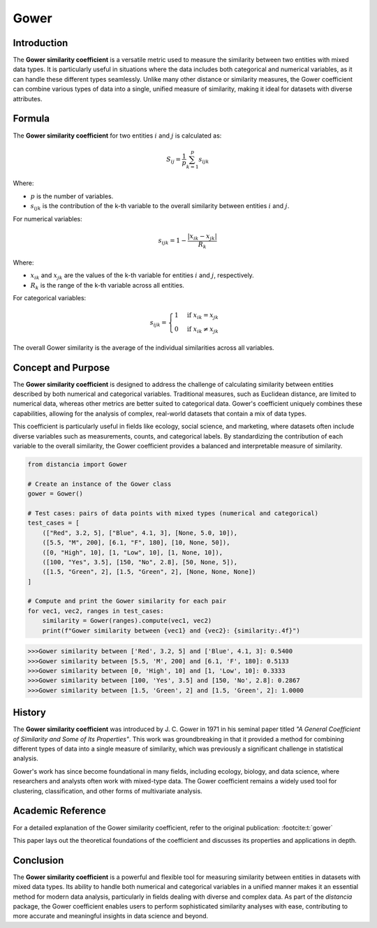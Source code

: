 Gower
=====

Introduction
------------

The **Gower similarity coefficient** is a versatile metric used to measure the similarity between two entities with mixed data types. It is particularly useful in situations where the data includes both categorical and numerical variables, as it can handle these different types seamlessly. Unlike many other distance or similarity measures, the Gower coefficient can combine various types of data into a single, unified measure of similarity, making it ideal for datasets with diverse attributes.

Formula
-------

The **Gower similarity coefficient** for two entities :math:`i` and :math:`j` is calculated as:

.. math::

    S_{ij} = \frac{1}{p} \sum_{k=1}^{p} s_{ijk}

Where:

- :math:`p` is the number of variables.
- :math:`s_{ijk}` is the contribution of the k-th variable to the overall similarity between entities :math:`i` and :math:`j`.

For numerical variables:

.. math::

    s_{ijk} = 1 - \frac{|x_{ik} - x_{jk}|}{R_k}

Where:

- :math:`x_{ik}` and :math:`x_{jk}` are the values of the k-th variable for entities :math:`i` and :math:`j`, respectively.
- :math:`R_k` is the range of the k-th variable across all entities.

For categorical variables:

.. math::

    s_{ijk} = 
    \begin{cases}
    1 & \text{if } x_{ik} = x_{jk}\\
    0 & \text{if } x_{ik} \neq x_{jk}
    \end{cases}

The overall Gower similarity is the average of the individual similarities across all variables.

Concept and Purpose
-------------------

The **Gower similarity coefficient** is designed to address the challenge of calculating similarity between entities described by both numerical and categorical variables. Traditional measures, such as Euclidean distance, are limited to numerical data, whereas other metrics are better suited to categorical data. Gower's coefficient uniquely combines these capabilities, allowing for the analysis of complex, real-world datasets that contain a mix of data types.

This coefficient is particularly useful in fields like ecology, social science, and marketing, where datasets often include diverse variables such as measurements, counts, and categorical labels. By standardizing the contribution of each variable to the overall similarity, the Gower coefficient provides a balanced and interpretable measure of similarity.

.. code-block:: python

        from distancia import Gower

        # Create an instance of the Gower class
        gower = Gower()

        # Test cases: pairs of data points with mixed types (numerical and categorical)
        test_cases = [
            (["Red", 3.2, 5], ["Blue", 4.1, 3], [None, 5.0, 10]),
            ([5.5, "M", 200], [6.1, "F", 180], [10, None, 50]),
            ([0, "High", 10], [1, "Low", 10], [1, None, 10]),
            ([100, "Yes", 3.5], [150, "No", 2.8], [50, None, 5]),
            ([1.5, "Green", 2], [1.5, "Green", 2], [None, None, None])
        ]

        # Compute and print the Gower similarity for each pair
        for vec1, vec2, ranges in test_cases:
            similarity = Gower(ranges).compute(vec1, vec2)
            print(f"Gower similarity between {vec1} and {vec2}: {similarity:.4f}")

.. code-block:: python

    >>>Gower similarity between ['Red', 3.2, 5] and ['Blue', 4.1, 3]: 0.5400
    >>>Gower similarity between [5.5, 'M', 200] and [6.1, 'F', 180]: 0.5133
    >>>Gower similarity between [0, 'High', 10] and [1, 'Low', 10]: 0.3333
    >>>Gower similarity between [100, 'Yes', 3.5] and [150, 'No', 2.8]: 0.2867
    >>>Gower similarity between [1.5, 'Green', 2] and [1.5, 'Green', 2]: 1.0000

History
-------

The **Gower similarity coefficient** was introduced by J. C. Gower in 1971 in his seminal paper titled *"A General Coefficient of Similarity and Some of Its Properties"*. This work was groundbreaking in that it provided a method for combining different types of data into a single measure of similarity, which was previously a significant challenge in statistical analysis.

Gower's work has since become foundational in many fields, including ecology, biology, and data science, where researchers and analysts often work with mixed-type data. The Gower coefficient remains a widely used tool for clustering, classification, and other forms of multivariate analysis.

Academic Reference
------------------

For a detailed explanation of the Gower similarity coefficient, refer to the original publication: :footcite:t:`gower`

.. footbibliography::

    

This paper lays out the theoretical foundations of the coefficient and discusses its properties and applications in depth.

Conclusion
----------

The **Gower similarity coefficient** is a powerful and flexible tool for measuring similarity between entities in datasets with mixed data types. Its ability to handle both numerical and categorical variables in a unified manner makes it an essential method for modern data analysis, particularly in fields dealing with diverse and complex data. As part of the `distancia` package, the Gower coefficient enables users to perform sophisticated similarity analyses with ease, contributing to more accurate and meaningful insights in data science and beyond.

